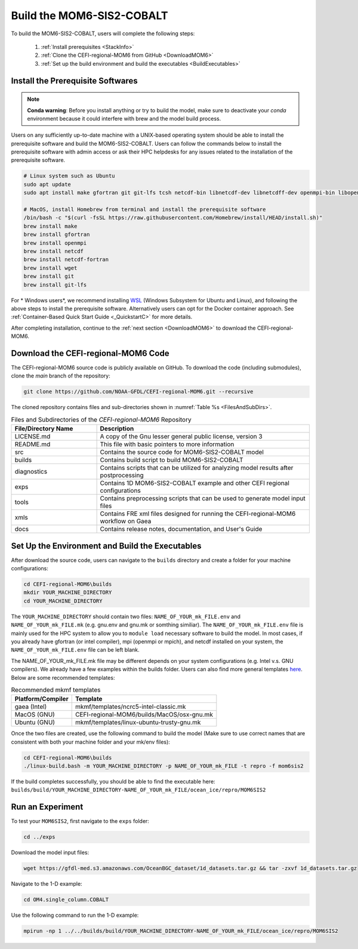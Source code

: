 .. _BuildMOM6:

====================================
Build the MOM6-SIS2-COBALT
====================================

To build the MOM6-SIS2-COBALT, users will complete the following steps:

   #. :ref:`Install prerequisites <StackInfo>`
   #. :ref:`Clone the CEFI-regional-MOM6 from GitHub <DownloadMOM6>`
   #. :ref:`Set up the build environment and build the executables <BuildExecutables>`

.. _StackInfo:

Install the Prerequisite Softwares 
==========================================

.. note::

   **Conda warning**: Before you install anything or try to build the model, make sure to deactivate your `conda` environment because it could interfere with brew and the model build process.

Users on any sufficiently up-to-date machine with a UNIX-based operating system should be able to install the prerequisite software and build the MOM6-SIS2-COBALT. Users can follow the commands below to install the prerequisite software with admin access or ask their HPC helpdesks for any issues related to the installation of the prerequisite software.

.. code-block:: console

   # Linux system such as Ubuntu 
   sudo apt update
   sudo apt install make gfortran git git-lfs tcsh netcdf-bin libnetcdf-dev libnetcdff-dev openmpi-bin libopenmpi-dev

   # MacOS, install Homebrew from terminal and install the prerequisite software
   /bin/bash -c "$(curl -fsSL https://raw.githubusercontent.com/Homebrew/install/HEAD/install.sh)"
   brew install make
   brew install gfortran
   brew install openmpi
   brew install netcdf
   brew install netcdf-fortran
   brew install wget
   brew install git
   brew install git-lfs

For * Windows users*, we recommend installing `WSL <https://learn.microsoft.com/en-us/windows/wsl/install>`__ (Windows Subsystem for Ubuntu and Linux), and following the above steps to install the prerequisite software. Alternatively users can opt for the Docker container approach. See :ref:`Container-Based Quick Start Guide <_QuickstartC>` for more details.

After completing installation, continue to the :ref:`next section <DownloadMOM6>` to download the CEFI-regional-MOM6. 

.. _DownloadMOM6:

Download the CEFI-regional-MOM6 Code
======================================
The CEFI-regional-MOM6 source code is publicly available on GitHub. To download the code (including submodules), clone the *main* branch of the repository:

.. code-block:: console

   git clone https://github.com/NOAA-GFDL/CEFI-regional-MOM6.git --recursive 

The cloned repository contains files and sub-directories shown in :numref:`Table %s <FilesAndSubDirs>`. 

.. _FilesAndSubDirs:

.. list-table:: Files and Subdirectories of the *CEFI-regional-MOM6* Repository
   :widths: 20 50
   :header-rows: 1

   * - File/Directory Name
     - Description
   * - LICENSE.md 
     - A copy of the Gnu lesser general public license, version 3
   * - README.md
     - This file with basic pointers to more information
   * - src
     - Contains the source code for MOM6-SIS2-COBALT model 
   * - builds
     - Contains build script to build MOM6-SIS2-COBALT
   * - diagnostics
     - Contains scripts that can be utilized for analyzing model results after postprocessing
   * - exps
     - Contains 1D MOM6-SIS2-COBALT example and other CEFI regional configurations
   * - tools
     - Contains preprocessing scripts that can be used to generate model input files
   * - xmls
     - Contains FRE xml files designed for running the CEFI-regional-MOM6 workflow on Gaea   
   * - docs
     - Contains release notes, documentation, and User's Guide

.. _BuildExecutables:

Set Up the Environment and Build the Executables
=================================================== 

After download the source code, users can navigate to the ``builds`` directory and create a folder for your machine configurations:

.. code-block:: console

   cd CEFI-regional-MOM6\builds
   mkdir YOUR_MACHINE_DIRECTORY
   cd YOUR_MACHINE_DIRECTORY

The ``YOUR_MACHINE_DIRECTORY`` should contain two files: ``NAME_OF_YOUR_mk_FILE.env`` and ``NAME_OF_YOUR_mk_FILE.mk`` (e.g. gnu.env and gnu.mk or somthing similiar). The ``NAME_OF_YOUR_mk_FILE.env`` file is mainly used for the HPC system to allow you to ``module load`` necessary software to build the model. In most cases, if you already have gfortran (or intel compiler), mpi (openmpi or mpich), and netcdf installed on your system, the ``NAME_OF_YOUR_mk_FILE.env`` file can be left blank.

The NAME_OF_YOUR_mk_FILE.mk file may be different depends on your system configurations (e.g. Intel v.s. GNU compilers). We already have a few examples within the builds folder. Users can also find more general templates `here <https://github.com/NOAA-GFDL/mkmf/tree/af34a3f5845c5781101567e043e0dd3d93ff4145/templates>`__. Below are some recommended templates:

.. _mkmftempDescription:

.. table:: Recommended mkmf templates

   +------------------------+---------------------------------------------------------------------------------+
   | **Platform/Compiler**  | **Template**                                                                    |
   +========================+=================================================================================+
   | gaea (Intel)           | mkmf/templates/ncrc5-intel-classic.mk                                           |
   +------------------------+---------------------------------------------------------------------------------+
   | MacOS (GNU)            | CEFI-regional-MOM6/builds/MacOS/osx-gnu.mk                                      |
   +------------------------+---------------------------------------------------------------------------------+
   | Ubuntu (GNU)           | mkmf/templates/linux-ubuntu-trusty-gnu.mk                                       |
   +------------------------+---------------------------------------------------------------------------------+

Once the two files are created, use the following command to build the model (Make sure to use correct names that are consistent with both your machine folder and your mk/env files):  

.. code-block:: console

   cd CEFI-regional-MOM6\builds
   ./linux-build.bash -m YOUR_MACHINE_DIRECTORY -p NAME_OF_YOUR_mk_FILE -t repro -f mom6sis2

If the build completes successfully, you should be able to find the executable here: ``builds/build/YOUR_MACHINE_DIRECTORY-NAME_OF_YOUR_mk_FILE/ocean_ice/repro/MOM6SIS2``  

Run an Experiment
=====================

To test your ``MOM6SIS2``, first navigate to the ``exps`` folder: 

.. code-block:: console

   cd ../exps

Download the model input files:

.. code-block:: console

   wget https://gfdl-med.s3.amazonaws.com/OceanBGC_dataset/1d_datasets.tar.gz && tar -zxvf 1d_datasets.tar.gz

Navigate to the 1-D example:

.. code-block:: console

   cd OM4.single_column.COBALT

Use the following command to run the 1-D example:    

.. code-block:: console
 
   mpirun -np 1 ../../builds/build/YOUR_MACHINE_DIRECTORY-NAME_OF_YOUR_mk_FILE/ocean_ice/repro/MOM6SIS2
